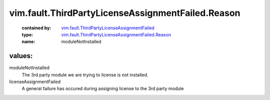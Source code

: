 .. _vim.fault.ThirdPartyLicenseAssignmentFailed: ../../../vim/fault/ThirdPartyLicenseAssignmentFailed.rst

.. _vim.fault.ThirdPartyLicenseAssignmentFailed.Reason: ../../../vim/fault/ThirdPartyLicenseAssignmentFailed/Reason.rst

vim.fault.ThirdPartyLicenseAssignmentFailed.Reason
==================================================
  :contained by: `vim.fault.ThirdPartyLicenseAssignmentFailed`_

  :type: `vim.fault.ThirdPartyLicenseAssignmentFailed.Reason`_

  :name: moduleNotInstalled

values:
--------

moduleNotInstalled
   The 3rd party module we are trying to license is not installed.

licenseAssignmentFailed
   A general failure has occured during assigning license to the 3rd party module
